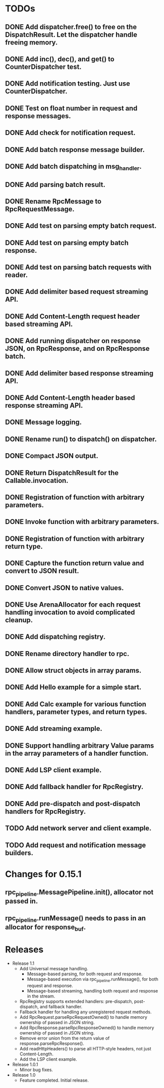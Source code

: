 
* TODOs
** DONE Add dispatcher.free() to free on the DispatchResult. Let the dispatcher handle freeing memory.
** DONE Add inc(), dec(), and get() to CounterDispatcher test.
** DONE Add notification testing.  Just use CounterDispatcher.
** DONE Test on float number in request and response messages.
** DONE Add check for notification request.
** DONE Add batch response message builder.
** DONE Add batch dispatching in msg_handler.
** DONE Add parsing batch result.
** DONE Rename RpcMessage to RpcRequestMessage.
** DONE Add test on parsing empty batch request.
** DONE Add test on parsing empty batch response.
** DONE Add test on parsing batch requests with reader.
** DONE Add delimiter based request streaming API.
** DONE Add Content-Length request header based streaming API.
** DONE Add running dispatcher on response JSON, on RpcResponse, and on RpcResponse batch.
** DONE Add delimiter based response streaming API.
** DONE Add Content-Length header based response streaming API.
** DONE Message logging.
** DONE Rename run() to dispatch() on dispatcher.
** DONE Compact JSON output.
** DONE Return DispatchResult for the Callable.invocation.
** DONE Registration of function with arbitrary parameters.
** DONE Invoke function with arbitrary parameters.
** DONE Registration of function with arbitrary return type.
** DONE Capture the function return value and convert to JSON result.
** DONE Convert JSON to native values.
** DONE Use ArenaAllocator for each request handling invocation to avoid complicated cleanup.
** DONE Add dispatching registry.
** DONE Rename directory handler to rpc.
** DONE Allow struct objects in array params.
** DONE Add Hello example for a simple start.
** DONE Add Calc example for various function handlers, parameter types, and return types.
** DONE Add streaming example.
** DONE Support handling arbitrary Value params in the array parameters of a handler function.
** DONE Add LSP client example.
** DONE Add fallback handler for RpcRegistry.
** DONE Add pre-dispatch and post-dispatch handlers for RpcRegistry.
** TODO Add network server and client example.
** TODO Add request and notification message builders.

* Changes for 0.15.1
** rpc_pipeline.MessagePipeline.init(), allocator not passed in.
** rpc_pipeline.runMessage() needs to pass in an allocator for response_buf.



* Releases
- Release 1.1
  * Add Universal message handling.
    * Message-based parsing, for both request and response.
    * Message-based execution via rpc_pipeline.runMessage(), for both request and response.
    * Message-based streaming, handling both request and response in the stream.
  * RpcRegistry supports extended handlers: pre-dispatch, post-dispatch, and fallback handler.
  * Fallback handler for handling any unregistered request methods.
  * Add RpcRequest.parseRpcRequestOwned() to handle memory ownership of passed in JSON string.
  * Add RpcResponse.parseRpcResponseOwned() to handle memory ownership of passed in JSON string.
  * Remove error union from the return value of response.parseRpcResponse().
  * Add readHttpHeaders() to parse all HTTP-style headers, not just Content-Length.
  * Add the LSP client example.

- Release 1.0.1
  * Minor bug fixes.

- Release 1.0
  * Feature completed.  Initial release.


